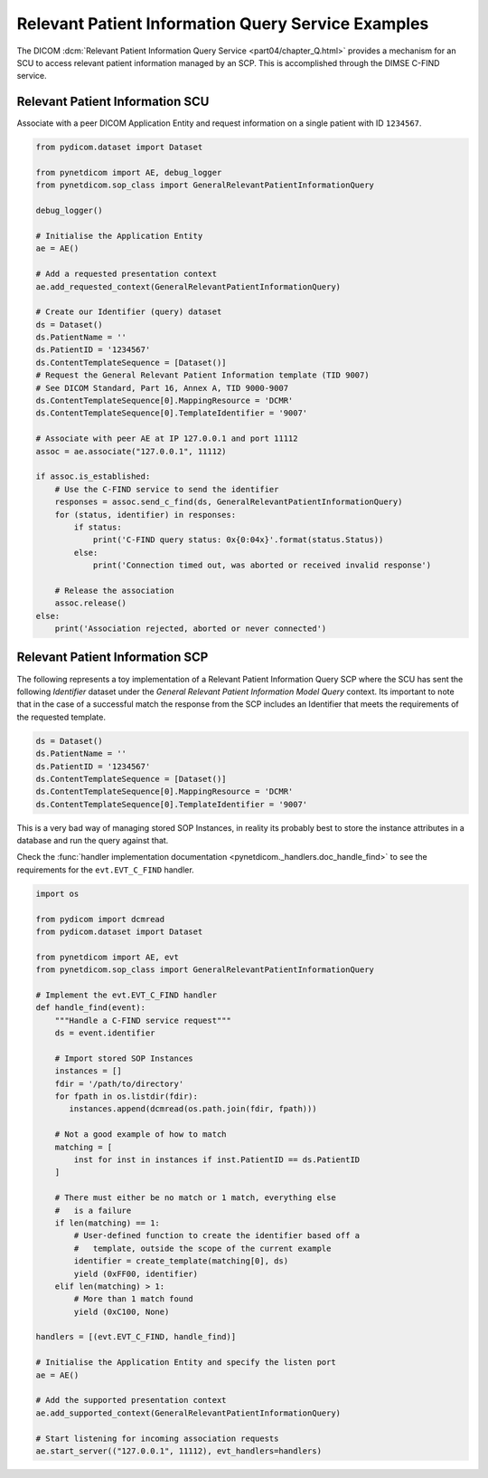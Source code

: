 Relevant Patient Information Query Service Examples
~~~~~~~~~~~~~~~~~~~~~~~~~~~~~~~~~~~~~~~~~~~~~~~~~~~

The DICOM :dcm:`Relevant Patient Information Query Service
<part04/chapter_Q.html>`
provides a mechanism for an SCU to access relevant patient information managed
by an SCP. This is accomplished through the DIMSE C-FIND service.


Relevant Patient Information SCU
................................

Associate with a peer DICOM Application Entity and request information on a
single patient with ID ``1234567``.

.. code-block:: python

    from pydicom.dataset import Dataset

    from pynetdicom import AE, debug_logger
    from pynetdicom.sop_class import GeneralRelevantPatientInformationQuery

    debug_logger()

    # Initialise the Application Entity
    ae = AE()

    # Add a requested presentation context
    ae.add_requested_context(GeneralRelevantPatientInformationQuery)

    # Create our Identifier (query) dataset
    ds = Dataset()
    ds.PatientName = ''
    ds.PatientID = '1234567'
    ds.ContentTemplateSequence = [Dataset()]
    # Request the General Relevant Patient Information template (TID 9007)
    # See DICOM Standard, Part 16, Annex A, TID 9000-9007
    ds.ContentTemplateSequence[0].MappingResource = 'DCMR'
    ds.ContentTemplateSequence[0].TemplateIdentifier = '9007'

    # Associate with peer AE at IP 127.0.0.1 and port 11112
    assoc = ae.associate("127.0.0.1", 11112)

    if assoc.is_established:
        # Use the C-FIND service to send the identifier
        responses = assoc.send_c_find(ds, GeneralRelevantPatientInformationQuery)
        for (status, identifier) in responses:
            if status:
                print('C-FIND query status: 0x{0:04x}'.format(status.Status))
            else:
                print('Connection timed out, was aborted or received invalid response')

        # Release the association
        assoc.release()
    else:
        print('Association rejected, aborted or never connected')


Relevant Patient Information SCP
................................

The following represents a toy implementation of a Relevant Patient
Information Query SCP where the SCU has sent the following *Identifier*
dataset under the *General Relevant Patient Information Model Query* context.
Its important to note that in the case of a successful match the response
from the SCP includes an Identifier that meets the requirements of the
requested template.

.. code-block:: python

    ds = Dataset()
    ds.PatientName = ''
    ds.PatientID = '1234567'
    ds.ContentTemplateSequence = [Dataset()]
    ds.ContentTemplateSequence[0].MappingResource = 'DCMR'
    ds.ContentTemplateSequence[0].TemplateIdentifier = '9007'

This is a very bad way of managing stored SOP Instances, in reality its
probably best to store the instance attributes in a database and run the
query against that.

Check the
:func:`handler implementation documentation
<pynetdicom._handlers.doc_handle_find>`
to see the requirements for the ``evt.EVT_C_FIND`` handler.

.. code-block:: python

    import os

    from pydicom import dcmread
    from pydicom.dataset import Dataset

    from pynetdicom import AE, evt
    from pynetdicom.sop_class import GeneralRelevantPatientInformationQuery

    # Implement the evt.EVT_C_FIND handler
    def handle_find(event):
        """Handle a C-FIND service request"""
        ds = event.identifier

        # Import stored SOP Instances
        instances = []
        fdir = '/path/to/directory'
        for fpath in os.listdir(fdir):
           instances.append(dcmread(os.path.join(fdir, fpath)))

        # Not a good example of how to match
        matching = [
            inst for inst in instances if inst.PatientID == ds.PatientID
        ]

        # There must either be no match or 1 match, everything else
        #   is a failure
        if len(matching) == 1:
            # User-defined function to create the identifier based off a
            #   template, outside the scope of the current example
            identifier = create_template(matching[0], ds)
            yield (0xFF00, identifier)
        elif len(matching) > 1:
            # More than 1 match found
            yield (0xC100, None)

    handlers = [(evt.EVT_C_FIND, handle_find)]

    # Initialise the Application Entity and specify the listen port
    ae = AE()

    # Add the supported presentation context
    ae.add_supported_context(GeneralRelevantPatientInformationQuery)

    # Start listening for incoming association requests
    ae.start_server(("127.0.0.1", 11112), evt_handlers=handlers)
